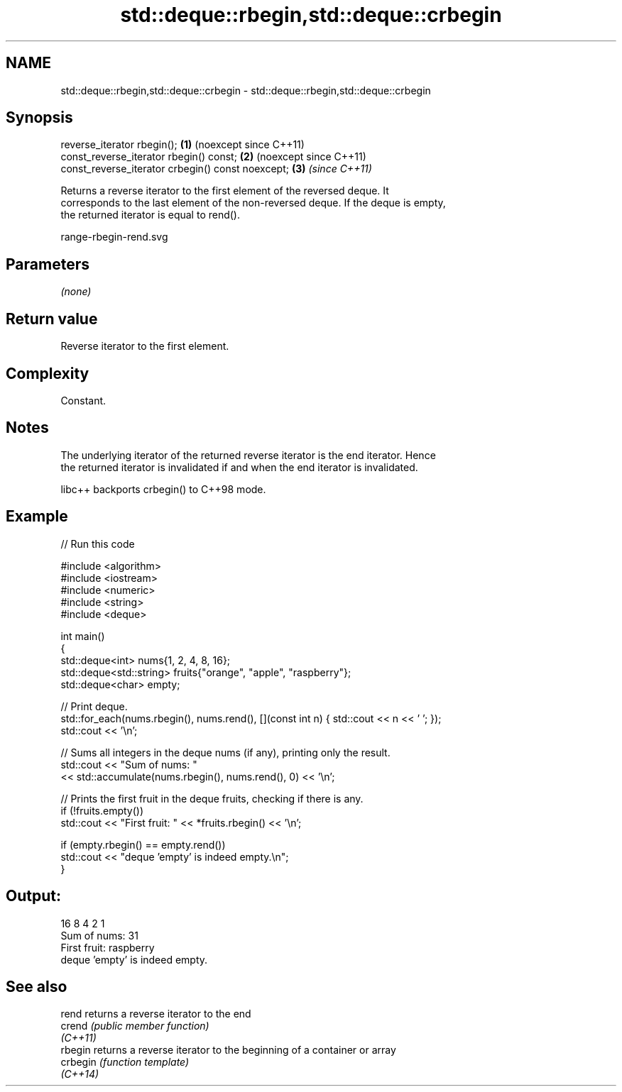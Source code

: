 .TH std::deque::rbegin,std::deque::crbegin 3 "2024.06.10" "http://cppreference.com" "C++ Standard Libary"
.SH NAME
std::deque::rbegin,std::deque::crbegin \- std::deque::rbegin,std::deque::crbegin

.SH Synopsis
   reverse_iterator rbegin();                       \fB(1)\fP (noexcept since C++11)
   const_reverse_iterator rbegin() const;           \fB(2)\fP (noexcept since C++11)
   const_reverse_iterator crbegin() const noexcept; \fB(3)\fP \fI(since C++11)\fP

   Returns a reverse iterator to the first element of the reversed deque. It
   corresponds to the last element of the non-reversed deque. If the deque is empty,
   the returned iterator is equal to rend().

   range-rbegin-rend.svg

.SH Parameters

   \fI(none)\fP

.SH Return value

   Reverse iterator to the first element.

.SH Complexity

   Constant.

.SH Notes

   The underlying iterator of the returned reverse iterator is the end iterator. Hence
   the returned iterator is invalidated if and when the end iterator is invalidated.

   libc++ backports crbegin() to C++98 mode.

.SH Example

   
// Run this code

 #include <algorithm>
 #include <iostream>
 #include <numeric>
 #include <string>
 #include <deque>
  
 int main()
 {
     std::deque<int> nums{1, 2, 4, 8, 16};
     std::deque<std::string> fruits{"orange", "apple", "raspberry"};
     std::deque<char> empty;
  
     // Print deque.
     std::for_each(nums.rbegin(), nums.rend(), [](const int n) { std::cout << n << ' '; });
     std::cout << '\\n';
  
     // Sums all integers in the deque nums (if any), printing only the result.
     std::cout << "Sum of nums: "
               << std::accumulate(nums.rbegin(), nums.rend(), 0) << '\\n';
  
     // Prints the first fruit in the deque fruits, checking if there is any.
     if (!fruits.empty())
         std::cout << "First fruit: " << *fruits.rbegin() << '\\n';
  
     if (empty.rbegin() == empty.rend())
         std::cout << "deque 'empty' is indeed empty.\\n";
 }

.SH Output:

 16 8 4 2 1
 Sum of nums: 31
 First fruit: raspberry
 deque 'empty' is indeed empty.

.SH See also

   rend    returns a reverse iterator to the end
   crend   \fI(public member function)\fP 
   \fI(C++11)\fP
   rbegin  returns a reverse iterator to the beginning of a container or array
   crbegin \fI(function template)\fP 
   \fI(C++14)\fP
